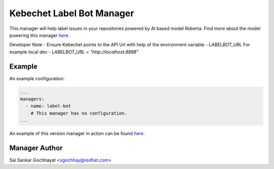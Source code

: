 Kebechet Label Bot Manager
-------------------------------------

This manager will help label issues in your repositories powered by AI based model Roberta.
Find more about the model powering this manager `here <https://github.com/thoth-station/Github-Issues-Classifier>`__.

Developer Note - Ensure Kebechet points to the API Url with help of the environment variable - `LABELBOT_URL`
For example local dev - `LABELBOT_URL = "http://localhost:8888"`

Example
=======

An example configuration:

.. code-block:: yaml

    ...
    managers:
      - name: label-bot
        # This manager has no configuration.
    ...

An example of this version manager in action can be found `here <https://github.com/saisankargochhayat/kebechet_sample/issues/140>`__.

Manager Author
==============

Sai Sankar Gochhayat <sgochhay@redhat.com>
